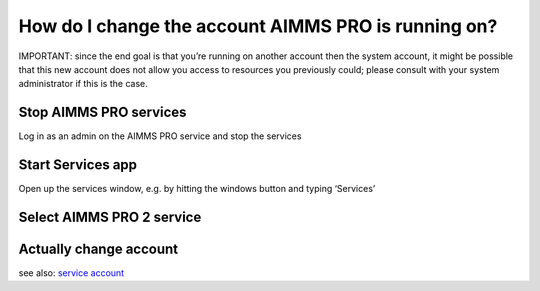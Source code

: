 How do I change the account AIMMS PRO is running on?
=====================================================

IMPORTANT: since the end goal is that you’re running on another account then the system account, it might be possible that this new account does not allow you access to resources you previously could; please consult with your system administrator if this is the case.

Stop AIMMS PRO services
------------------------

Log in as an admin on the AIMMS PRO service and stop the services

.. image:: images/StopService1.png
    :align: center


Start Services app
----------------------------------------

Open up the services window, e.g. by hitting the windows button and typing ‘Services’

.. image:: images/StartServices0.png
    :align: center


Select AIMMS PRO 2 service
-----------------------------------------

.. image:: images/piet.png
    :align: center

Actually change account
-----------------------------------------

.. image:: images/piet.png
    :align: center


see also: `service account <https://docs.microsoft.com/en-us/windows/security/identity-protection/access-control/service-accounts>`_








